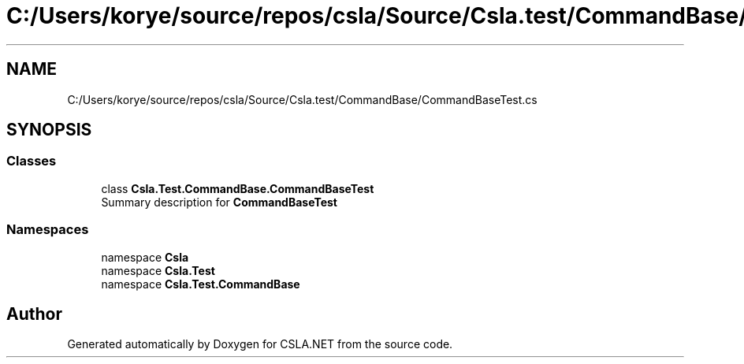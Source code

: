 .TH "C:/Users/korye/source/repos/csla/Source/Csla.test/CommandBase/CommandBaseTest.cs" 3 "Wed Jul 21 2021" "Version 5.4.2" "CSLA.NET" \" -*- nroff -*-
.ad l
.nh
.SH NAME
C:/Users/korye/source/repos/csla/Source/Csla.test/CommandBase/CommandBaseTest.cs
.SH SYNOPSIS
.br
.PP
.SS "Classes"

.in +1c
.ti -1c
.RI "class \fBCsla\&.Test\&.CommandBase\&.CommandBaseTest\fP"
.br
.RI "Summary description for \fBCommandBaseTest\fP "
.in -1c
.SS "Namespaces"

.in +1c
.ti -1c
.RI "namespace \fBCsla\fP"
.br
.ti -1c
.RI "namespace \fBCsla\&.Test\fP"
.br
.ti -1c
.RI "namespace \fBCsla\&.Test\&.CommandBase\fP"
.br
.in -1c
.SH "Author"
.PP 
Generated automatically by Doxygen for CSLA\&.NET from the source code\&.
